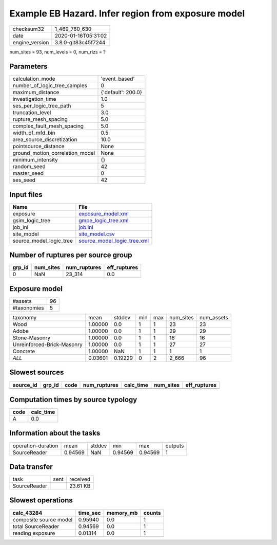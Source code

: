 Example EB Hazard. Infer region from exposure model
===================================================

============== ===================
checksum32     1_469_780_630      
date           2020-01-16T05:31:02
engine_version 3.8.0-git83c45f7244
============== ===================

num_sites = 93, num_levels = 0, num_rlzs = ?

Parameters
----------
=============================== ==================
calculation_mode                'event_based'     
number_of_logic_tree_samples    0                 
maximum_distance                {'default': 200.0}
investigation_time              1.0               
ses_per_logic_tree_path         5                 
truncation_level                3.0               
rupture_mesh_spacing            5.0               
complex_fault_mesh_spacing      5.0               
width_of_mfd_bin                0.5               
area_source_discretization      10.0              
pointsource_distance            None              
ground_motion_correlation_model None              
minimum_intensity               {}                
random_seed                     42                
master_seed                     0                 
ses_seed                        42                
=============================== ==================

Input files
-----------
======================= ============================================================
Name                    File                                                        
======================= ============================================================
exposure                `exposure_model.xml <exposure_model.xml>`_                  
gsim_logic_tree         `gmpe_logic_tree.xml <gmpe_logic_tree.xml>`_                
job_ini                 `job.ini <job.ini>`_                                        
site_model              `site_model.csv <site_model.csv>`_                          
source_model_logic_tree `source_model_logic_tree.xml <source_model_logic_tree.xml>`_
======================= ============================================================

Number of ruptures per source group
-----------------------------------
====== ========= ============ ============
grp_id num_sites num_ruptures eff_ruptures
====== ========= ============ ============
0      NaN       23_314       0.0         
====== ========= ============ ============

Exposure model
--------------
=========== ==
#assets     96
#taxonomies 5 
=========== ==

========================== ======= ======= === === ========= ==========
taxonomy                   mean    stddev  min max num_sites num_assets
Wood                       1.00000 0.0     1   1   23        23        
Adobe                      1.00000 0.0     1   1   29        29        
Stone-Masonry              1.00000 0.0     1   1   16        16        
Unreinforced-Brick-Masonry 1.00000 0.0     1   1   27        27        
Concrete                   1.00000 NaN     1   1   1         1         
*ALL*                      0.03601 0.19229 0   2   2_666     96        
========================== ======= ======= === === ========= ==========

Slowest sources
---------------
========= ====== ==== ============ ========= ========= ============
source_id grp_id code num_ruptures calc_time num_sites eff_ruptures
========= ====== ==== ============ ========= ========= ============
========= ====== ==== ============ ========= ========= ============

Computation times by source typology
------------------------------------
==== =========
code calc_time
==== =========
A    0.0      
==== =========

Information about the tasks
---------------------------
================== ======= ====== ======= ======= =======
operation-duration mean    stddev min     max     outputs
SourceReader       0.94569 NaN    0.94569 0.94569 1      
================== ======= ====== ======= ======= =======

Data transfer
-------------
============ ==== ========
task         sent received
SourceReader      23.61 KB
============ ==== ========

Slowest operations
------------------
====================== ======== ========= ======
calc_43284             time_sec memory_mb counts
====================== ======== ========= ======
composite source model 0.95940  0.0       1     
total SourceReader     0.94569  0.0       1     
reading exposure       0.01314  0.0       1     
====================== ======== ========= ======